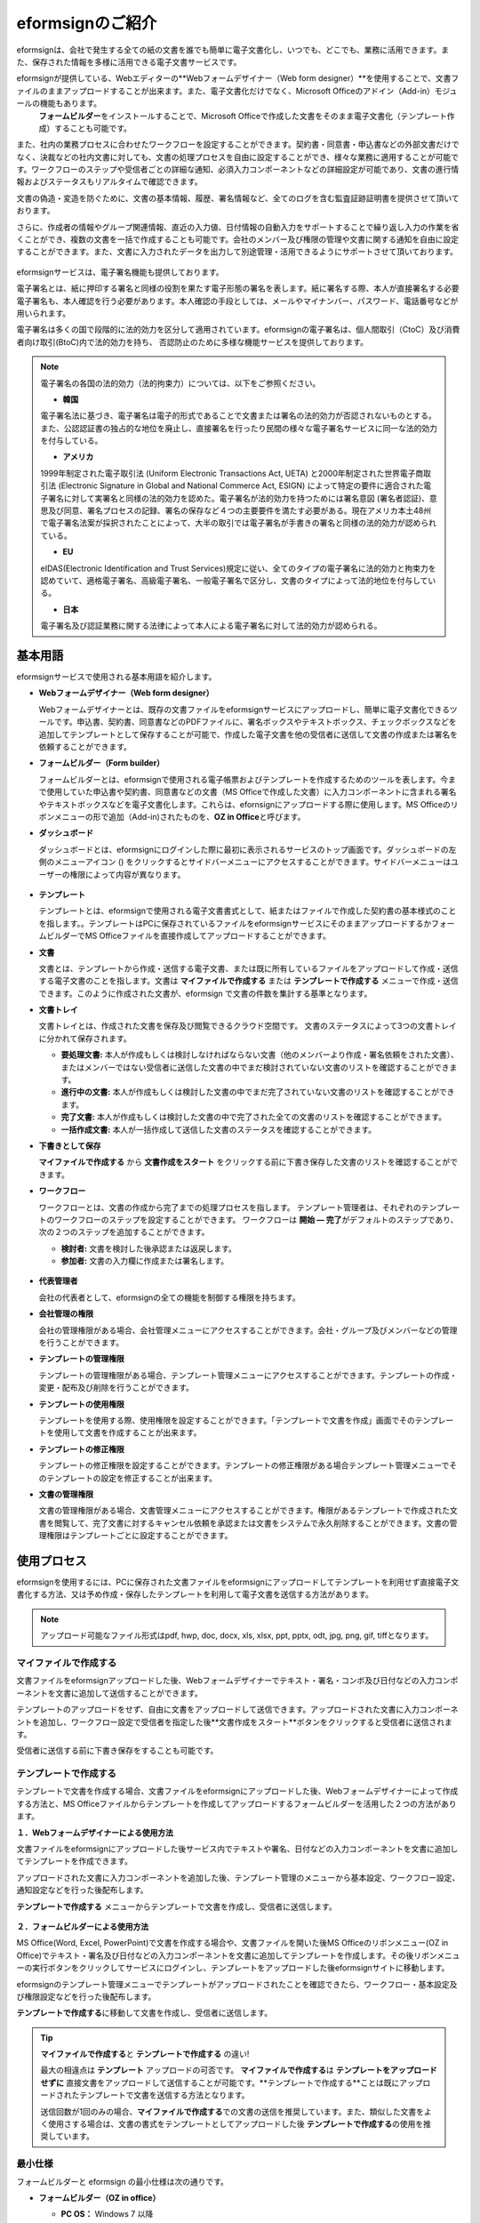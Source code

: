 eformsignのご紹介
==================

eformsignは、会社で発生する全ての紙の文書を誰でも簡単に電子文書化し、いつでも、どこでも、業務に活用できます。また、保存された情報を多様に活用できる電子文書サービスです。

eformsignが提供している、Webエディターの**Webフォームデザイナー（Web form designer）**\を使用することで、文書ファイルのままアップロードすることが出来ます。また、電子文書化だけでなく、Microsoft Officeのアドイン（Add-in）モジュールの機能もあります。
 **フォームビルダー**\をインストールすることで、Microsoft Officeで作成した文書をそのまま電子文書化（テンプレート作成）することも可能です。

また、社内の業務プロセスに合わせたワークフローを設定することができます。契約書・同意書・申込書などの外部文書だけでなく、決裁などの社内文書に対しても、文書の処理プロセスを自由に設定することができ、様々な業務に適用することが可能です。ワークフローのステップや受信者ごとの詳細な通知、必須入力コンポーネントなどの詳細設定が可能であり、文書の進行情報およびステータスもリアルタイムで確認できます。

文書の偽造・変造を防ぐために、文書の基本情報、履歴、署名情報など、全てのログを含む監査証跡証明書を提供させて頂いております。

さらに、作成者の情報やグループ関連情報、直近の入力値、日付情報の自動入力をサポートすることで繰り返し入力の作業を省くことができ、複数の文書を一括で作成することも可能です。会社のメンバー及び権限の管理や文書に関する通知を自由に設定することができます。また、文書に入力されたデータを出力して別途管理・活用できるようにサポートさせて頂いております。

.. figure:: resources/main_feature.png
   :alt: 主要機能
   :width: 700px

eformsignサービスは、電子署名機能も提供しております。

電子署名とは、紙に押印する署名と同様の役割を果たす電子形態の署名を表します。紙に署名する際、本人が直接署名する必要電子署名も、本人確認を行う必要があります。本人確認の手段としては、メールやマイナンバー、パスワード、電話番号などが用いられます。

電子署名は多くの国で段階的に法的効力を区分して適用されています。eformsignの電子署名は、個人間取引（CtoC）及び消費者向け取引(BtoC)内で法的効力を持ち、
否認防止のために多様な機能サービスを提供しております。


.. note::

   電子署名の各国の法的効力（法的拘束力）については、以下をご参照ください。

   -  **韓国**
   電子署名法に基づき、電子署名は電子的形式であることで文書または署名の法的効力が否認されないものとする。また、公認認証書の独占的な地位を廃止し、直接署名を行ったり民間の様々な電子署名サービスに同一な法的効力を付与している。

   -  **アメリカ**
   1999年制定された電子取引法 (Uniform Electronic Transactions Act, UETA) と2000年制定された世界電子商取引法 (Electronic Signature in Global and National Commerce Act, ESIGN) によって特定の要件に適合された電子署名に対して実署名と同様の法的効力を認めた。電子署名が法的効力を持つためには署名意図 (署名者認証)、意思及び同意、署名プロセスの記録、署名の保存など４つの主要要件を満たす必要がある。現在アメリカ本土48州で電子署名法案が採択されたことによって、大半の取引では電子署名が手書きの署名と同様の法的効力が認められている。

   -  **EU**
   eIDAS(Electronic Identification and Trust Services)規定に従い、全てのタイプの電子署名に法的効力と拘束力を認めていて、適格電子署名、高級電子署名、一般電子署名で区分し、文書のタイプによって法的地位を付与している。

   -  **日本**
   電子署名及び認証業務に関する法律によって本人による電子署名に対して法的効力が認められる。


基本用語
---------------

eformsignサービスで使用される基本用語を紹介します。

-  **Webフォームデザイナー（Web form designer）**

   Webフォームデザイナーとは、既存の文書ファイルをeformsignサービスにアップロードし、簡単に電子文書化できるツールです。申込書、契約書、同意書などのPDFファイルに、署名ボックスやテキストボックス、チェックボックスなどを追加してテンプレートとして保存することが可能で、作成した電子文書を他の受信者に送信して文書の作成または署名を依頼することができます。

-  **フォームビルダー（Form builder）**

   フォームビルダーとは、eformsignで使用される電子帳票およびテンプレートを作成するためのツールを表します。今まで使用していた申込書や契約書、同意書などの文書（MS Officeで作成した文書）に入力コンポーネントに含まれる署名やテキストボックスなどを電子文書化します。これらは、efornsignにアップロードする際に使用します。MS Officeのリボンメニューの形で追加（Add-in)されたものを、**OZ in Office**\と呼びます。

-  **ダッシュボード**

   ダッシュボードとは、eformsignにログインした際に最初に表示されるサービスのトップ画面です。ダッシュボードの左側のメニューアイコン (|image1|) をクリックするとサイドバーメニューにアクセスすることができます。サイドバーメニューはユーザーの権限によって内容が異なります。

   .. figure:: resources/dashboard.png
      :alt: eformsignのダッシュボード画面
      :width: 750px

-  **テンプレート**

   テンプレートとは、eformsignで使用される電子文書書式として、紙またはファイルで作成した契約書の基本様式のことを指します。。テンプレートはPCに保存されているファイルをeformsignサービスにそのままアップロードするかフォームビルダーでMS Officeファイルを直接作成してアップロードすることができます。

-  **文書**

   文書とは、テンプレートから作成・送信する電子文書、または既に所有しているファイルをアップロードして作成・送信する電子文書のことを指します。文書は **マイファイルで作成する** または **テンプレートで作成する** メニューで作成・送信できます。このように作成された文書が、eformsign で文書の件数を集計する基準となります。

-  **文書トレイ**

   文書トレイとは、作成された文書を保存及び閲覧できるクラウド空間です。
   文書のステータスによって3つの文書トレイに分かれて保存されます。

   -  **要処理文書:** 本人が作成もしくは検討しなければならない文書（他のメンバーより作成・署名依頼をされた文書）、またはメンバーではない受信者に送信した文書の中でまだ検討されていない文書のリストを確認することができます。

   -  **進行中の文書:** 本人が作成もしくは検討した文書の中でまだ完了されていない文書のリストを確認することができます。

   -  **完了文書:** 本人が作成もしくは検討した文書の中で完了された全ての文書のリストを確認することができます。

   -  **一括作成文書:** 本人が一括作成して送信した文書のステータスを確認することができます。

-  **下書きとして保存**

   **マイファイルで作成する** から **文書作成をスタート** をクリックする前に下書き保存した文書のリストを確認することができます。\

-  **ワークフロー**

   ワークフローとは、文書の作成から完了までの処理プロセスを指します。
   テンプレート管理者は、それぞれのテンプレートのワークフローのステップを設定することができます。
   ワークフローは **開始 — 完了**\ がデフォルトのステップであり、次の２つのステップを追加することができます。

   -  **検討者:** 文書を検討した後承認または返戻します。

   -  **参加者:** 文書の入力欄に作成または署名します。

   .. figure:: resources/workflow_new.png
      :alt: ワークフローのステップ
      :width: 600px

-  **代表管理者**

   会社の代表者として、eformsignの全ての機能を制御する権限を持ちます。

-  **会社管理の権限**

   会社の管理権限がある場合、会社管理メニューにアクセスすることができます。会社・グループ及びメンバーなどの管理を行うことができます。

-  **テンプレートの管理権限**

   テンプレートの管理権限がある場合、テンプレート管理メニューにアクセスすることができます。テンプレートの作成・変更・配布及び削除を行うことができます。

-  **テンプレートの使用権限**

   テンプレートを使用する際、使用権限を設定することができます。「テンプレートで文書を作成」画面でそのテンプレートを使用して文書を作成することが出来ます。

-  **テンプレートの修正権限**

   テンプレートの修正権限を設定することができます。テンプレートの修正権限がある場合テンプレート管理メニューでそのテンプレートの設定を修正することが出来ます。

-  **文書の管理権限**

   文書の管理権限がある場合、文書管理メニューにアクセスすることができます。権限があるテンプレートで作成された文書を閲覧して、完了文書に対するキャンセル依頼を承認または文書をシステムで永久削除することができます。文書の管理権限はテンプレートごとに設定することができます。


使用プロセス
-------------------

eformsignを使用するには、PCに保存された文書ファイルをeformsignにアップロードしてテンプレートを利用せず直接電子文書化する方法、又は予め作成・保存したテンプレートを利用して電子文書を送信する方法があります。

.. note::

   アップロード可能なファイル形式はpdf, hwp, doc, docx, xls, xlsx, ppt, pptx, odt, jpg, png, gif, tiffとなります。


マイファイルで作成する
~~~~~~~~~~~~~~~~~~~~~~~~~~
文書ファイルをeformsignアップロードした後、Webフォームデザイナーでテキスト・署名・コンボ及び日付などの入力コンポーネントを文書に追加して送信することができます。

テンプレートのアップロードをせず、自由に文書をアップロードして送信できます。アップロードされた文書に入力コンポーネントを追加し、ワークフロー設定で受信者を指定した後**文書作成をスタート**ボタンをクリックすると受信者に送信されます。

受信者に送信する前に下書き保存をすることも可能です。

.. figure:: resources/use_flow_myfile.png
   :alt: マイファイルで作成する際の使用プロセス
   :width: 700px


テンプレートで作成する
~~~~~~~~~~~~~~~~~~~~~~~~~~

テンプレートで文書を作成する場合、文書ファイルをeformsignにアップロードした後、Webフォームデザイナーによって作成する方法と、MS Officeファイルからテンプレートを作成してアップロードするフォームビルダーを活用した２つの方法があります。

**１．Webフォームデザイナーによる使用方法**

文書ファイルをeformsignにアップロードした後サービス内でテキストや署名、日付などの入力コンポーネントを文書に追加してテンプレートを作成できます。

アップロードされた文書に入力コンポーネントを追加した後、テンプレート管理のメニューから基本設定、ワークフロー設定、通知設定などを行った後配布します。

**テンプレートで作成する** メニューからテンプレートで文書を作成し、受信者に送信します。

   .. figure:: resources/use_flow_web.png
      :alt: Webフォームデザイナーとeformsignの間の使用プロセス
      :width: 700px




**２．フォームビルダーによる使用方法**

MS Office(Word, Excel, PowerPoint)で文書を作成する場合や、文書ファイルを開いた後MS Officeのリボンメニュー(OZ in Office)でテキスト・署名及び日付などの入力コンポーネントを文書に追加してテンプレートを作成します。その後リボンメニューの実行ボタンをクリックしてサービスにログインし、テンプレートをアップロードした後eformsignサイトに移動します。

eformsignのテンプレート管理メニューでテンプレートがアップロードされたことを確認できたら、ワークフロー・基本設定及び権限設定などを行った後配布します。

**テンプレートで作成する**\に移動して文書を作成し、受信者に送信します。

.. figure:: resources/use_flow.png
   :alt: フォームビルダーとeformsignの間の使用プロセス

   :width: 700px

.. tip::

   **マイファイルで作成する**\ と **テンプレートで作成する** の違い!

   最大の相違点は **テンプレート** アップロードの可否です。
   **マイファイルで作成する**\ は **テンプレートをアップロードせずに**\  直接文書をアップロードして送信することが可能です。**テンプレートで作成する**ことは既にアップロードされたテンプレートで文書を送信する方法となります。

   送信回数が1回のみの場合、**マイファイルで作成する**\ での文書の送信を推奨しています。また、類似した文書をよく使用さする場合は、文書の書式をテンプレートとしてアップロードした後 **テンプレートで作成する**\ の使用を推奨しています。


最小仕様
~~~~~~~~~~~~

フォームビルダーと eformsign の最小仕様は次の通りです。

-  **フォームビルダー（OZ in office）**

   -  **PC OS：** Windows 7 以降

   -  **Microsoft Office：** Microsoft Office 2010 以降

-  **eformsign**

   -  **PC OS：** Windows 7 以降、OS X Mavericks 以降

   -  **ブラウザー：** Internet Explorer 11 以降、Chrome 49
      以降、Safari 9 以降

   -  **モバイルOS：** iOS 6.1.6 以降、Android 5.0 （Lollipop）以降

   .. note::

      eformsignのモバイルアプリのインストールは必須ではありません。


活用分野
------------

eformsignは、様々な分野で多岐に渡り使用できます。主には契約書や同意書、申込書などに活用されています。全ての文書は暗号化（AES-256）され、PDF/A 形式で保存されます。

契約書
~~~~~~~~~~

電子文書を使用して、労務契約や購入・レンタル契約、代理店契約、保守契約などの様々な契約を締結することができます。
契約プロセスはすべて記録され、監査証跡証明書などを通じて文書の偽造・変造を防止することができ、顧客や契約相手と非対面で数百件の契約を簡単に結ぶことができます。

契約プロセスは次の通りです。

.. figure:: resources/contract_ex1.png
   :alt: 電子契約プロセス
   :width: 730px

同意書
~~~~~~~~~~~~~~~~~~~~

電子文書を使用して、個人情報取扱同意書や診療同意書、保護者同意書、転貸承諾書などを作成できます。スマートフォン、タブレット、PC 
など、様々なデバイスで作成でき、一括作成機能を使って一度に数百から数千名の同意を得ることができます。

電子文書を使って同意を得るプロセスは次の通りです。

.. figure:: resources/usecase-process.PNG
   :alt: 電子同意プロセス
   :width: 730px

申込書（申請書）
~~~~~~~~~~~~~~~~~~~~

電子文書を使用して、加入・参加申込書や見積申込書、医療申込書、購入申込書などを作成できます。社内の複数の部署の決裁や検討などが必要な文書もワークフローの設定により、柔軟に処理でき、顧客が作成した申請書を担当部署に直接配信できます。また、申込などが処理され次第、申請者にその結果を送信することができます。


申込書を作成するプロセスは次の通りです。

.. figure:: resources/application_ex1.png
   :alt: 電子申込プロセス
   :width: 730px

.. |image1| image:: resources/menu_icon.png
